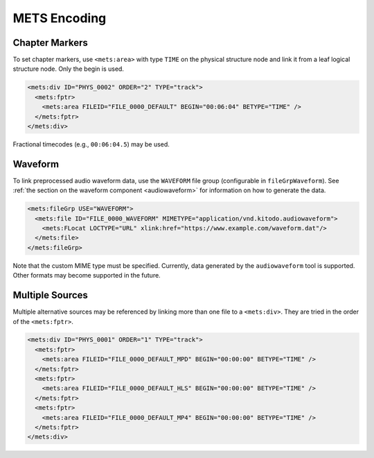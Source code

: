 =============
METS Encoding
=============

Chapter Markers
===============

To set chapter markers, use ``<mets:area>`` with type ``TIME`` on the physical structure node and link it from a leaf logical structure node.
Only the begin is used.

.. code-block:: xml

   <mets:div ID="PHYS_0002" ORDER="2" TYPE="track">
     <mets:fptr>
       <mets:area FILEID="FILE_0000_DEFAULT" BEGIN="00:06:04" BETYPE="TIME" />
     </mets:fptr>
   </mets:div>

Fractional timecodes (e.g., ``00:06:04.5``) may be used.

.. _mets_waveform:

Waveform
========

To link preprocessed audio waveform data, use the ``WAVEFORM`` file group (configurable in ``fileGrpWaveform``).
See :ref:`the section on the waveform component <audiowaveform>` for information on how to generate the data.

.. code-block:: xml

   <mets:fileGrp USE="WAVEFORM">
     <mets:file ID="FILE_0000_WAVEFORM" MIMETYPE="application/vnd.kitodo.audiowaveform">
       <mets:FLocat LOCTYPE="URL" xlink:href="https://www.example.com/waveform.dat"/>
     </mets:file>
   </mets:fileGrp>

Note that the custom MIME type must be specified.
Currently, data generated by the ``audiowaveform`` tool is supported.
Other formats may become supported in the future.

Multiple Sources
================

Multiple alternative sources may be referenced by linking more than one file to a ``<mets:div>``.
They are tried in the order of the ``<mets:fptr>``.

.. code-block:: xml

   <mets:div ID="PHYS_0001" ORDER="1" TYPE="track">
     <mets:fptr>
       <mets:area FILEID="FILE_0000_DEFAULT_MPD" BEGIN="00:00:00" BETYPE="TIME" />
     </mets:fptr>
     <mets:fptr>
       <mets:area FILEID="FILE_0000_DEFAULT_HLS" BEGIN="00:00:00" BETYPE="TIME" />
     </mets:fptr>
     <mets:fptr>
       <mets:area FILEID="FILE_0000_DEFAULT_MP4" BEGIN="00:00:00" BETYPE="TIME" />
     </mets:fptr>
   </mets:div>
